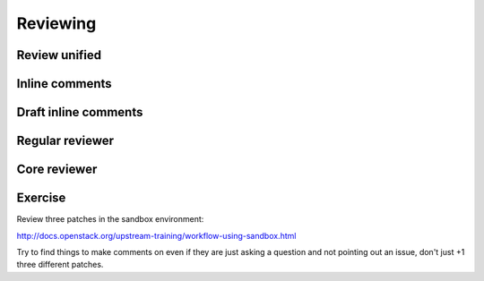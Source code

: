 =========
Reviewing
=========

.. image:: ./_assets/os_background.png
   :class: fill
   :width: 100%

Review unified
==============

.. image:: ./_assets/16-01-review-unified.png
  :width: 100%

Inline comments
===============

.. image:: ./_assets/16-03-inline-comments.png

Draft inline comments
=====================

.. image:: ./_assets/16-04-draft-inline-comments.png
  :width: 100%

Regular reviewer
================

.. image:: ./_assets/16-05-regular-reviewer.png

Core reviewer
=============

.. image:: ./_assets/16-06-core-reviewer.png

Exercise
========

Review three patches in the sandbox environment:

http://docs.openstack.org/upstream-training/workflow-using-sandbox.html

Try to find things to make comments on even if they
are just asking a question and not pointing out an
issue, don't just +1 three different patches.
